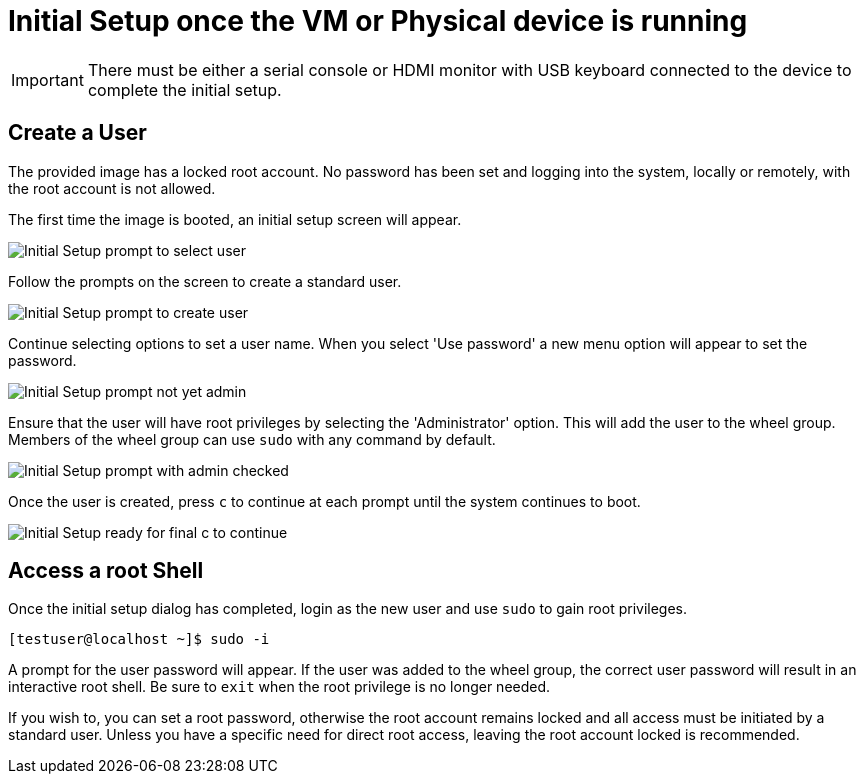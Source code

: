= Initial Setup once the VM or Physical device is running

IMPORTANT: There must be either a serial console or HDMI monitor with USB keyboard connected to the device to complete the initial setup.

== Create a User

The provided image has a locked root account. 
No password has been set and logging into the system, locally or remotely, with the root account is not allowed.

The first time the image is booted, an initial setup screen will appear.

image::initial-setup-1_20190205.png[Initial Setup prompt to select user]

Follow the prompts on the screen to create a standard user. 

image::initial-setup-2_20190205.png[Initial Setup prompt to create user]

Continue selecting options to set a user name. 
When you select 'Use password' a new menu option will appear to set the password.

image::initial-setup-3_20190205.png[Initial Setup prompt not yet admin]

Ensure that the user will have root privileges by selecting the 'Administrator' option. 
This will add the user to the wheel group. 
Members of the wheel group can use `sudo` with any command by default.

image::initial-setup-4_20190205.png[Initial Setup prompt with admin checked]

Once the user is created, press `c` to continue at each prompt until the system continues to boot.
 
image::initial-setup-5_20190205.png[Initial Setup ready for final c to continue]

== Access a root Shell

Once the initial setup dialog has completed, login as the new user and use `sudo` to gain root privileges. 

----
[testuser@localhost ~]$ sudo -i
----

A prompt for the user password will appear. 
If the user was added to the wheel group, the correct user password will result in an interactive root shell. 
Be sure to `exit` when the root privilege is no longer needed.

If you wish to, you can set a root password, otherwise the root account remains locked and all access must be initiated by a standard user. 
Unless you have a specific need for direct root access, leaving the root account locked is recommended.

